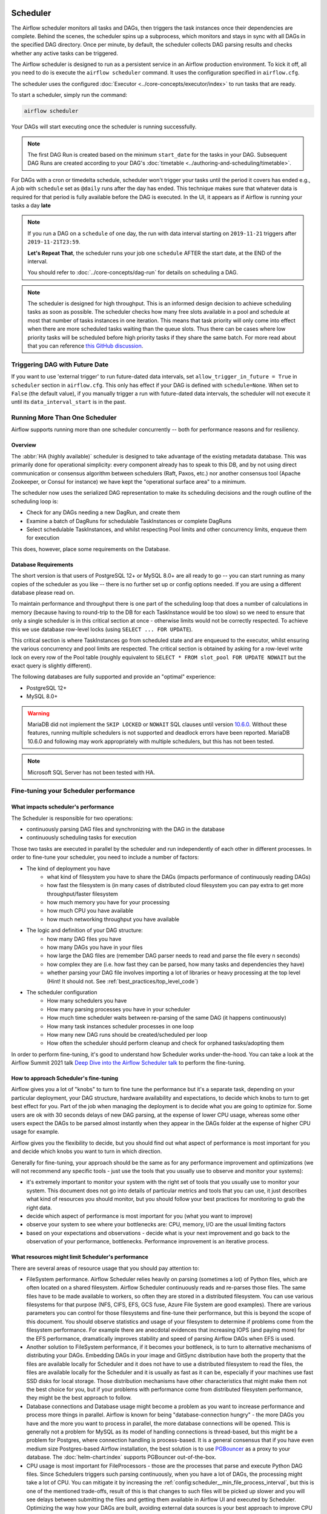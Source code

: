  .. Licensed to the Apache Software Foundation (ASF) under one
    or more contributor license agreements.  See the NOTICE file
    distributed with this work for additional information
    regarding copyright ownership.  The ASF licenses this file
    to you under the Apache License, Version 2.0 (the
    "License"); you may not use this file except in compliance
    with the License.  You may obtain a copy of the License at

 ..   http://www.apache.org/licenses/LICENSE-2.0

 .. Unless required by applicable law or agreed to in writing,
    software distributed under the License is distributed on an
    "AS IS" BASIS, WITHOUT WARRANTIES OR CONDITIONS OF ANY
    KIND, either express or implied.  See the License for the
    specific language governing permissions and limitations
    under the License.

.. _scheduler:

Scheduler
==========

The Airflow scheduler monitors all tasks and DAGs, then triggers the
task instances once their dependencies are complete. Behind the scenes,
the scheduler spins up a subprocess, which monitors and stays in sync with all
DAGs in the specified DAG directory. Once per minute, by default, the scheduler
collects DAG parsing results and checks whether any active tasks can be triggered.

The Airflow scheduler is designed to run as a persistent service in an
Airflow production environment. To kick it off, all you need to do is
execute the ``airflow scheduler`` command. It uses the configuration specified in
``airflow.cfg``.

The scheduler uses the configured :doc:`Executor <../core-concepts/executor/index>` to run tasks that are ready.

To start a scheduler, simply run the command:

.. code-block:: bash

    airflow scheduler

Your DAGs will start executing once the scheduler is running successfully.

.. note::

    The first DAG Run is created based on the minimum ``start_date`` for the tasks in your DAG.
    Subsequent DAG Runs are created according to your DAG's :doc:`timetable <../authoring-and-scheduling/timetable>`.


For DAGs with a cron or timedelta schedule, scheduler won't trigger your tasks until the period it covers has ended e.g., A job with ``schedule`` set as ``@daily`` runs after the day
has ended. This technique makes sure that whatever data is required for that period is fully available before the DAG is executed.
In the UI, it appears as if Airflow is running your tasks a day **late**

.. note::

    If you run a DAG on a ``schedule`` of one day, the run with data interval starting on ``2019-11-21`` triggers after ``2019-11-21T23:59``.

    **Let's Repeat That**, the scheduler runs your job one ``schedule`` AFTER the start date, at the END of the interval.

    You should refer to :doc:`../core-concepts/dag-run` for details on scheduling a DAG.

.. note::
    The scheduler is designed for high throughput. This is an informed design decision to achieve scheduling
    tasks as soon as possible. The scheduler checks how many free slots available in a pool and schedule at most that number of tasks instances in one iteration.
    This means that task priority will only come into effect when there are more scheduled tasks
    waiting than the queue slots. Thus there can be cases where low priority tasks will be scheduled before high priority tasks if they share the same batch.
    For more read about that you can reference `this GitHub discussion <https://github.com/apache/airflow/discussions/28809>`__.


Triggering DAG with Future Date
-------------------------------

If you want to use 'external trigger' to run future-dated data intervals, set ``allow_trigger_in_future = True`` in ``scheduler`` section in ``airflow.cfg``.
This only has effect if your DAG is defined with ``schedule=None``.
When set to ``False`` (the default value), if you manually trigger a run with future-dated data intervals,
the scheduler will not execute it until its ``data_interval_start`` is in the past.

.. _scheduler:ha:

Running More Than One Scheduler
-------------------------------

.. versionadded: 2.0.0

Airflow supports running more than one scheduler concurrently -- both for performance reasons and for
resiliency.

Overview
""""""""

The :abbr:`HA (highly available)` scheduler is designed to take advantage of the existing metadata database.
This was primarily done for operational simplicity: every component already has to speak to this DB, and by
not using direct communication or consensus algorithm between schedulers (Raft, Paxos, etc.) nor another
consensus tool (Apache Zookeeper, or Consul for instance) we have kept the "operational surface area" to a
minimum.

The scheduler now uses the serialized DAG representation to make its scheduling decisions and the rough
outline of the scheduling loop is:

- Check for any DAGs needing a new DagRun, and create them
- Examine a batch of DagRuns for schedulable TaskInstances or complete DagRuns
- Select schedulable TaskInstances, and whilst respecting Pool limits and other concurrency limits, enqueue
  them for execution

This does, however, place some requirements on the Database.

.. _scheduler:ha:db_requirements:

Database Requirements
"""""""""""""""""""""

The short version is that users of PostgreSQL 12+ or MySQL 8.0+ are all ready to go -- you can start running as
many copies of the scheduler as you like -- there is no further set up or config options needed. If you are
using a different database please read on.

To maintain performance and throughput there is one part of the scheduling loop that does a number of
calculations in memory (because having to round-trip to the DB for each TaskInstance would be too slow) so we
need to ensure that only a single scheduler is in this critical section at once - otherwise limits would not
be correctly respected. To achieve this we use database row-level locks (using ``SELECT ... FOR UPDATE``).

This critical section is where TaskInstances go from scheduled state and are enqueued to the executor, whilst
ensuring the various concurrency and pool limits are respected. The critical section is obtained by asking for
a row-level write lock on every row of the Pool table (roughly equivalent to ``SELECT * FROM slot_pool FOR
UPDATE NOWAIT`` but the exact query is slightly different).

The following databases are fully supported and provide an "optimal" experience:

- PostgreSQL 12+
- MySQL 8.0+

.. warning::

  MariaDB did not implement the ``SKIP LOCKED`` or ``NOWAIT`` SQL clauses until version
  `10.6.0 <https://jira.mariadb.org/browse/MDEV-25433>`_.
  Without these features, running multiple schedulers is not supported and deadlock errors have been reported. MariaDB
  10.6.0 and following may work appropriately with multiple schedulers, but this has not been tested.

.. note::

  Microsoft SQL Server has not been tested with HA.

.. _fine-tuning-scheduler:

Fine-tuning your Scheduler performance
--------------------------------------

What impacts scheduler's performance
""""""""""""""""""""""""""""""""""""

The Scheduler is responsible for two operations:

* continuously parsing DAG files and synchronizing with the DAG in the database
* continuously scheduling tasks for execution

Those two tasks are executed in parallel by the scheduler and run independently of each other in
different processes. In order to fine-tune your scheduler, you need to include a number of factors:

* The kind of deployment you have
    * what kind of filesystem you have to share the DAGs (impacts performance of continuously reading DAGs)
    * how fast the filesystem is (in many cases of distributed cloud filesystem you can pay extra to get
      more throughput/faster filesystem
    * how much memory you have for your processing
    * how much CPU you have available
    * how much networking throughput you have available

* The logic and definition of your DAG structure:
    * how many DAG files you have
    * how many DAGs you have in your files
    * how large the DAG files are (remember DAG parser needs to read and parse the file every n seconds)
    * how complex they are (i.e. how fast they can be parsed, how many tasks and dependencies they have)
    * whether parsing your DAG file involves importing a lot of libraries or heavy processing at the top level
      (Hint! It should not. See :ref:`best_practices/top_level_code`)

* The scheduler configuration
   * How many schedulers you have
   * How many parsing processes you have in your scheduler
   * How much time scheduler waits between re-parsing of the same DAG (it happens continuously)
   * How many task instances scheduler processes in one loop
   * How many new DAG runs should be created/scheduled per loop
   * How often the scheduler should perform cleanup and check for orphaned tasks/adopting them

In order to perform fine-tuning, it's good to understand how Scheduler works under-the-hood.
You can take a look at the Airflow Summit 2021 talk
`Deep Dive into the Airflow Scheduler talk <https://youtu.be/DYC4-xElccE>`_ to perform the fine-tuning.

How to approach Scheduler's fine-tuning
"""""""""""""""""""""""""""""""""""""""

Airflow gives you a lot of "knobs" to turn to fine tune the performance but it's a separate task,
depending on your particular deployment, your DAG structure, hardware availability and expectations,
to decide which knobs to turn to get best effect for you. Part of the job when managing the
deployment is to decide what you are going to optimize for. Some users are ok with
30 seconds delays of new DAG parsing, at the expense of lower CPU usage, whereas some other users
expect the DAGs to be parsed almost instantly when they appear in the DAGs folder at the
expense of higher CPU usage for example.

Airflow gives you the flexibility to decide, but you should find out what aspect of performance is
most important for you and decide which knobs you want to turn in which direction.

Generally for fine-tuning, your approach should be the same as for any performance improvement and
optimizations (we will not recommend any specific tools - just use the tools that you usually use
to observe and monitor your systems):

* it's extremely important to monitor your system with the right set of tools that you usually use to
  monitor your system. This document does not go into details of particular metrics and tools that you
  can use, it just describes what kind of resources you should monitor, but you should follow your best
  practices for monitoring to grab the right data.
* decide which aspect of performance is most important for you (what you want to improve)
* observe your system to see where your bottlenecks are: CPU, memory, I/O are the usual limiting factors
* based on your expectations and observations - decide what is your next improvement and go back to
  the observation of your performance, bottlenecks. Performance improvement is an iterative process.

What resources might limit Scheduler's performance
""""""""""""""""""""""""""""""""""""""""""""""""""

There are several areas of resource usage that you should pay attention to:

* FileSystem performance. Airflow Scheduler relies heavily on parsing (sometimes a lot) of Python
  files, which are often located on a shared filesystem. Airflow Scheduler continuously reads and
  re-parses those files. The same files have to be made available to workers, so often they are
  stored in a distributed filesystem. You can use various filesystems for that purpose (NFS, CIFS, EFS,
  GCS fuse, Azure File System are good examples). There are various parameters you can control for those
  filesystems and fine-tune their performance, but this is beyond the scope of this document. You should
  observe statistics and usage of your filesystem to determine if problems come from the filesystem
  performance. For example there are anecdotal evidences that increasing IOPS (and paying more) for the
  EFS performance, dramatically improves stability and speed of parsing Airflow DAGs when EFS is used.
* Another solution to FileSystem performance, if it becomes your bottleneck, is to turn to alternative
  mechanisms of distributing your DAGs. Embedding DAGs in your image and GitSync distribution have both
  the property that the files are available locally for Scheduler and it does not have to use a
  distributed filesystem to read the files, the files are available locally for the Scheduler and it is
  usually as fast as it can be, especially if your machines use fast SSD disks for local storage. Those
  distribution mechanisms have other characteristics that might make them not the best choice for you,
  but if your problems with performance come from distributed filesystem performance, they might be the
  best approach to follow.
* Database connections and Database usage might become a problem as you want to increase performance and
  process more things in parallel. Airflow is known for being "database-connection hungry" - the more DAGs
  you have and the more you want to process in parallel, the more database connections will be opened.
  This is generally not a problem for MySQL as its model of handling connections is thread-based, but this
  might be a problem for Postgres, where connection handling is process-based. It is a general consensus
  that if you have even medium size Postgres-based Airflow installation, the best solution is to use
  `PGBouncer <https://www.pgbouncer.org/>`_ as a proxy to your database. The :doc:`helm-chart:index`
  supports PGBouncer out-of-the-box.
* CPU usage is most important for FileProcessors - those are the processes that parse and execute
  Python DAG files. Since Schedulers triggers such parsing continuously, when you have a lot of DAGs,
  the processing might take a lot of CPU. You can mitigate it by increasing the
  :ref:`config:scheduler__min_file_process_interval`, but this is one of the mentioned trade-offs,
  result of this is that changes to such files will be picked up slower and you will see delays between
  submitting the files and getting them available in Airflow UI and executed by Scheduler. Optimizing
  the way how your DAGs are built, avoiding external data sources is your best approach to improve CPU
  usage. If you have more CPUs available, you can increase number of processing threads
  :ref:`config:scheduler__parsing_processes`, Also Airflow Scheduler scales almost linearly with
  several instances, so you can also add more Schedulers if your Scheduler's performance is CPU-bound.
* Airflow might use quite a significant amount of memory when you try to get more performance out of it.
  Often more performance is achieved in Airflow by increasing the number of processes handling the load,
  and each process requires whole interpreter of Python loaded, a lot of classes imported, temporary
  in-memory storage. A lot of it is optimized by Airflow by using forking and copy-on-write memory used
  but in case new classes are imported after forking this can lead to extra memory pressure.
  You need to observe if your system is using more memory than it has - which results with using swap disk,
  which dramatically decreases performance. Note that Airflow Scheduler in versions prior to ``2.1.4``
  generated a lot of ``Page Cache`` memory used by log files (when the log files were not removed).
  This was generally harmless, as the memory is just cache and could be reclaimed at any time by the system,
  however, in version ``2.1.4`` and beyond, writing logs will not generate excessive ``Page Cache`` memory.
  Regardless - make sure when you look at memory usage, pay attention to the kind of memory you are observing.
  Usually you should look at ``working memory``(names might vary depending on your deployment) rather
  than ``total memory used``.

What can you do, to improve Scheduler's performance
"""""""""""""""""""""""""""""""""""""""""""""""""""

When you know what your resource usage is, the improvements that you can consider might be:

* improve the logic, efficiency of parsing and reduce complexity of your top-level DAG Python code. It is
  parsed continuously so optimizing that code might bring tremendous improvements, especially if you try
  to reach out to some external databases etc. while parsing DAGs (this should be avoided at all cost).
  The :ref:`best_practices/top_level_code` explains what are the best practices for writing your top-level
  Python code. The :ref:`best_practices/reducing_dag_complexity` document provides some areas that you might
  look at when you want to reduce complexity of your code.
* improve utilization of your resources. This is when you have a free capacity in your system that
  seems underutilized (again CPU, memory I/O, networking are the prime candidates) - you can take
  actions like increasing number of schedulers, parsing processes or decreasing intervals for more
  frequent actions might bring improvements in performance at the expense of higher utilization of those.
* increase hardware capacity (for example if you see that CPU is limiting you or that I/O you use for
  DAG filesystem is at its limits). Often the problem with scheduler performance is
  simply because your system is not "capable" enough and this might be the only way. For example if
  you see that you are using all CPU you have on machine, you might want to add another scheduler on
  a new machine - in most cases, when you add 2nd or 3rd scheduler, the capacity of scheduling grows
  linearly (unless the shared database or filesystem is a bottleneck).
* experiment with different values for the "scheduler tunables". Often you might get better effects by
  simply exchanging one performance aspect for another. For example if you want to decrease the
  CPU usage, you might increase file processing interval (but the result will be that new DAGs will
  appear with bigger delay). Usually performance tuning is the art of balancing different aspects.
* sometimes you change scheduler behavior slightly (for example change parsing sort order)
  in order to get better fine-tuned results for your particular deployment.


.. _scheduler:ha:tunables:

Scheduler Configuration options
"""""""""""""""""""""""""""""""

The following config settings can be used to control aspects of the Scheduler.
However, you can also look at other non-performance-related scheduler configuration parameters available at
:doc:`../configurations-ref` in the ``[scheduler]`` section.

- :ref:`config:scheduler__max_dagruns_to_create_per_loop`

  This changes the number of DAGs that are locked by each scheduler when
  creating DAG runs. One possible reason for setting this lower is if you
  have huge DAGs (in the order of 10k+ tasks per DAG) and are running multiple schedulers, you won't want one
  scheduler to do all the work.

- :ref:`config:scheduler__max_dagruns_per_loop_to_schedule`

  How many DagRuns should a scheduler examine (and lock) when scheduling
  and queuing tasks. Increasing this limit will allow more throughput for
  smaller DAGs but will likely slow down throughput for larger (>500
  tasks for example) DAGs. Setting this too high when using multiple
  schedulers could also lead to one scheduler taking all the DAG runs
  leaving no work for the others.

- :ref:`config:scheduler__use_row_level_locking`

  Should the scheduler issue ``SELECT ... FOR UPDATE`` in relevant queries.
  If this is set to False then you should not run more than a single
  scheduler at once.

- :ref:`config:scheduler__pool_metrics_interval`

  How often (in seconds) should pool usage stats be sent to StatsD (if
  statsd_on is enabled). This is a *relatively* expensive query to compute
  this, so this should be set to match the same period as your StatsD roll-up
  period.

- :ref:`config:scheduler__orphaned_tasks_check_interval`

  How often (in seconds) should the scheduler check for orphaned tasks or dead
  SchedulerJobs.

  This setting controls how a dead scheduler will be noticed and the tasks it
  was "supervising" get picked up by another scheduler. The tasks will stay
  running, so there is no harm in not detecting this for a while.

  When a SchedulerJob is detected as "dead" (as determined by
  :ref:`config:scheduler__scheduler_health_check_threshold`) any running or
  queued tasks that were launched by the dead process will be "adopted" and
  monitored by this scheduler instead.

- :ref:`config:scheduler__dag_dir_list_interval`
  How often (in seconds) to scan the DAGs directory for new files.

- :ref:`config:scheduler__file_parsing_sort_mode`
  The scheduler will list and sort the DAG files to decide the parsing order.

- :ref:`config:scheduler__max_tis_per_query`
  The batch size of queries in the scheduling main loop. This should not be greater than
  ``core.parallelism``. If this is too high then SQL query performance may be impacted by
  complexity of query predicate, and/or excessive locking.

  Additionally, you may hit the maximum allowable query length for your db.
  Set this to 0 to use the value of ``core.parallelism``.

- :ref:`config:scheduler__min_file_process_interval`
  Number of seconds after which a DAG file is re-parsed. The DAG file is parsed every
  min_file_process_interval number of seconds. Updates to DAGs are reflected after
  this interval. Keeping this number low will increase CPU usage.

- :ref:`config:scheduler__parsing_processes`
  The scheduler can run multiple processes in parallel to parse DAG files. This defines
  how many processes will run.

- :ref:`config:scheduler__scheduler_idle_sleep_time`
  Controls how long the scheduler will sleep between loops, but if there was nothing to do
  in the loop. i.e. if it scheduled something then it will start the next loop
  iteration straight away. This parameter is badly named (historical reasons) and it will be
  renamed in the future with deprecation of the current name.

- :ref:`config:scheduler__schedule_after_task_execution`
  Should the Task supervisor process perform a "mini scheduler" to attempt to schedule more tasks of
  the same DAG. Leaving this on will mean tasks in the same DAG execute quicker,
  but might starve out other DAGs in some circumstances.
